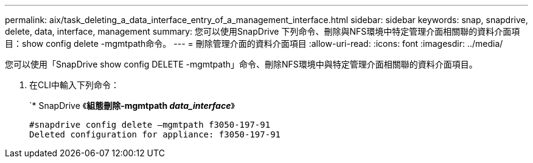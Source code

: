 ---
permalink: aix/task_deleting_a_data_interface_entry_of_a_management_interface.html 
sidebar: sidebar 
keywords: snap, snapdrive, delete, data, interface, management 
summary: 您可以使用SnapDrive 下列命令、刪除與NFS環境中特定管理介面相關聯的資料介面項目：show config delete -mgmtpath命令。 
---
= 刪除管理介面的資料介面項目
:allow-uri-read: 
:icons: font
:imagesdir: ../media/


[role="lead"]
您可以使用「SnapDrive show config DELETE -mgmtpath」命令、刪除NFS環境中與特定管理介面相關聯的資料介面項目。

. 在CLI中輸入下列命令：
+
`* SnapDrive 《*組態刪除-mgmtpath _data_interface_*》

+
[listing]
----
#snapdrive config delete –mgmtpath f3050-197-91
Deleted configuration for appliance: f3050-197-91
----

